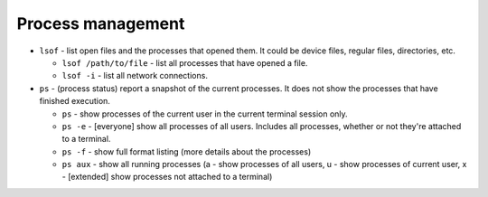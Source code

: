 ==================
Process management
==================

* ``lsof`` - list open files and the processes that opened them. It could be device files, regular files, directories, etc.
  
  - ``lsof /path/to/file`` - list all processes that have opened a file. 
  - ``lsof -i`` - list all network connections.  

* ``ps`` - (process status) report a snapshot of the current processes. It does not show the processes that have finished execution.
  
  - ``ps`` - show processes of the current user in the current terminal session only.
  - ``ps -e`` - [everyone] show all processes of all users. Includes all processes, whether or not they're attached to a terminal.
  - ``ps -f`` - show full format listing (more details about the processes)
  - ``ps aux`` - show all running processes (a - show processes of all users, u - show processes of current user, 
    x - [extended] show processes not attached to a terminal)
  